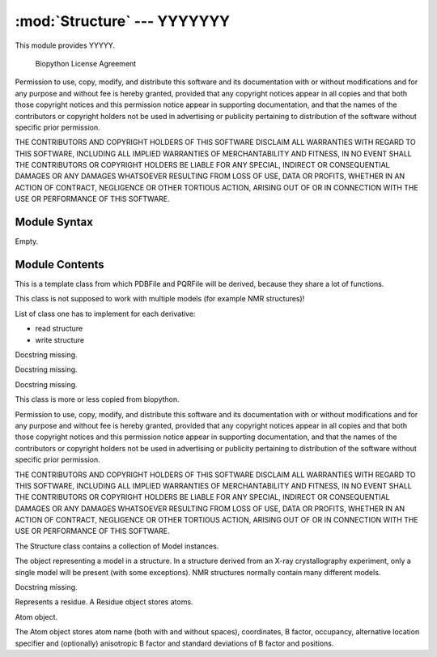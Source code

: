 
:mod:`Structure` --- YYYYYYY
======================================================

.. module:: Structure
   :synopsis: YYYYYYYY.
.. moduleauthor:: Christoph Wilms <christoph.wilms@uni-due.de>
.. sectionauthor:: Jean-Noel Grad <jean-noel.grad@uni-due.de>


This module provides YYYYY.


                 Biopython License Agreement

Permission to use, copy, modify, and distribute this software and its
documentation with or without modifications and for any purpose and
without fee is hereby granted, provided that any copyright notices
appear in all copies and that both those copyright notices and this
permission notice appear in supporting documentation, and that the
names of the contributors or copyright holders not be used in
advertising or publicity pertaining to distribution of the software
without specific prior permission.

THE CONTRIBUTORS AND COPYRIGHT HOLDERS OF THIS SOFTWARE DISCLAIM ALL
WARRANTIES WITH REGARD TO THIS SOFTWARE, INCLUDING ALL IMPLIED
WARRANTIES OF MERCHANTABILITY AND FITNESS, IN NO EVENT SHALL THE
CONTRIBUTORS OR COPYRIGHT HOLDERS BE LIABLE FOR ANY SPECIAL, INDIRECT
OR CONSEQUENTIAL DAMAGES OR ANY DAMAGES WHATSOEVER RESULTING FROM LOSS
OF USE, DATA OR PROFITS, WHETHER IN AN ACTION OF CONTRACT, NEGLIGENCE
OR OTHER TORTIOUS ACTION, ARISING OUT OF OR IN CONNECTION WITH THE USE
OR PERFORMANCE OF THIS SOFTWARE.

.. _Structure-syntax:

Module Syntax
-------------

Empty.

.. _contents-of-module-Structure:

Module Contents
---------------

.. class:: Structure_Template(object)

    This is a template class from which PDBFile and PQRFile will be derived,
    because they share a lot of functions.

    This class is not supposed to work with multiple models (for example NMR
    structures)!

    List of class one has to implement for each derivative:

    * read structure
    * write structure

    .. method:: get_all_atom_coords()

        :returns: a List of atom coordinates

    .. method:: get_coords_from_atom_list(atom_list)

        :param atom_list: list of atom objects

        :returns: a list of atom coordinates for the specified atom objects

    .. method:: get_hetero_atoms()

        :returns: a list of all hetero atoms

    .. method:: get_hetero_atoms_coords()

        :returns: a list of all hetero atom coordinates

    .. method:: get_amino_atoms()

        :returns: a list of all amino acid atoms

    .. method:: get_amino_atoms_coords()

        :returns: a list of all amino acid atom coordinates.

    .. method:: get_all_atoms()

        :returns: a list of all atom coordinates

    .. method:: get_info_1(atoms=None)

        :returns: a list of all atom information 1 values. For a pdb this is
            the occupancy and for a pqr it is the charge

    .. method:: get_info_2(atoms=None)

        :returns: a list of all atom information 2 values. For a pdb this is
            the temperature factor and for a pqr it is the radius

    .. method:: get_chain_ids()

        :returns: a list of all chain ids in this structure

    .. method:: get_first_res_id()

        :returns: the integer number of the first amino acid

    .. method:: get_atoms_of_type(atom_type)

        :param atom_type: type of atom to return (e.g. 'CA')

        :returns: all atom objects of a certain type

    .. method:: transform(T)

        Transform the pdb structure with the given matrix.

        :param T: [3,3] numpy matrix  to transform the coordinates by
            matrix multiplication

        :returns: ``None``

    .. method:: translate(transVector)

        Method to translate protein structure by the given vector.

        :param transvector: Numpy array holding translation distances for each
            dimension

        :returns: ``None``

    .. method:: translate_x(dist)

        Method to translate protein structure in x direction.

        :param dist: amount of displacement in x direction.

        :returns: ``None``

    .. method:: translate_y(dist)

        Method to translate protein structure in y direction.

        :param dist: amount of displacement in y direction

        :returns: ``None``

    .. method:: translate_z(dist)

        Method to translate protein structure in z direction.

        :param dist: amount of displacement in z direction

        :returns: ``None``

    .. method:: translate_origin_and_rotate(phi, theta, psi)

        This methods centers the structure at the origin, rotates it with
        angle_x around the x axis (angle_y around y axis, etc.) and moves
        it back to where it was.

        :param phi: euler angle for rotation
        :param theta: euler angle for rotation
        :param psi: euler angle for rotation

        :returns: ``None``

    .. method:: move_to_new_position(new_coord)

        This method moves the geometric center of the structure to the
        supplied coordinates.

        :param new_coord: list/numpy array of the new coordinates

        :returns: ``None``

    .. method:: rotate_and_move_to_new_position(phi, theta, psi, new_coord)

        This method centers the structure at (0,0,0), rotates it and the
        moves it to a new position.

        :param phi: euler angle for rotation
        :param theta: euler angle for rotation
        :param psi: euler angle for rotation
        :param new_coord: new coordination for the center of geometry

        :returns: ``None``

    .. method:: rotate(angle, axis)

        Method to rotate protein structure.
        For the rotation I use the Rodrigues' rotation formula.

        :param degree: angle by which to rotate
        :param axis: axis around which to rotate

        :returns: ``None``

    .. method:: rotateX(degree)

        :param degree: angle for rotation around the x axis

        :returns: ``None``

    .. method:: rotateY(degree)

        :param degree: angle for rotation around the y axis

        :returns: ``None``

    .. method:: rotateZ(degree)

        :param degree: angle for rotation around the z axis

        :returns: ``None``

    .. method:: pRotate(phi, theta, psi)

        Apply euler angle rotation to the structure.

        :param phi: euler angle for rotation
        :param theta: euler angle for rotation
        :param psi: euler angle for rotation

        :returns: ``None``

    .. method:: rotate_by_matrix(rot_matrix)

        :param rot_matrix: [3,3] numpy matrix to transform the coordinates by
            matrix multiplication

        :returns: ``None``

    .. method:: determineCenterOfMass()

        Method to determine the center of mass for the protein structure.

        :returns: ``None``

    .. method:: determine_geometric_center()

        :returns: a vector pointing to the geometric center of the structure

    .. method:: determine_center_of_extremes_of_atoms(atoms)

        :param atoms: list of atom objects

        :returns: a vector pointing to the geometric center of the coordination
            extremes of the given atom coordinates

    .. method:: determine_center_of_extremes()

        :returns: a vector pointing to the geometric center of the coordination
            extremes of this structure

    .. method:: determine_max_diameter(atoms = None)

        :param atoms: a list of atom objects, otherwise it uses all
          atoms of this structure and calculates the maximum diameter (optional)

        :returns: a float number of the maximum diameter

    .. method:: determine_radius(atoms = None)

        Determine the geometric center and calculate the minimal radius that
        encapsulates all atoms.

        :param atoms: optional a list of atom objects, otherwise it uses all
            atoms of this structure and calculates the radius

        :returns: a float number of the radius

    .. method:: center()

        Translate geometric center to (0.0/0.0/0.0).

        :returns: ``None``

    .. method:: determine_coordinate_extremes(atoms = None)

        :param atoms: optional a list of atom objects, otherwise it uses all
          atoms of this structure and calculates the extreme coordinates
          in each  direction.

        :returns: extreme values in each direction as a 3*2 array

    .. method:: get_radius_of_gyration()

        This method calculates the radius of gyration. It is the maximum
        distance of an atom to the geometrical center.

        :returns: a float number as the radius of gyration

    .. method:: clone(chain_id_list = None, res_id_list = None, res_type_list = None, atom_types_list = None)

        This method returns a clone of this structure. Through the list
        parameters specific items can be selected. If one supplies one letter
        codes for the residues they will be translated to three letter codes!

        :param chain_id_list: list of chains to copy to the clone
        :param res_id_list: list of residues in each chain to copy to the clone
        :param res_type_list: types of residues to copy to the new clone
        :param atom_types_list: types of atoms to copy to the new clone

        :returns: a new PDBFile / PQRFile / LatFile object.

    .. method:: get_residue_id_list(chain_id = None)

        :param chain_id: optionally, if ``None``, it uses the all available chains

        :returns: a list with all residue ID's of the structure

    .. method:: get_res_id_aa_dict(chain_id)

        :returns: a dictionary of the first chain, which contains the residue id as
            key and the corresponding amino acid as value

    .. method:: contains_chain_break(chain_id = None)

        :param chain_id: if ``None``, it uses the all available chains (optional)

        :returns: either ``True (chain break) or ``False`` (no chain break).

    .. method:: get_res_id_array_mapping()

        :returns: a dictionary with residue ids as keys and values, which can be
            used as an index in an array

    .. method:: get_residue_names_from_res_id_list(res_id_list, chain_id = None)

        :param res_id_list: list of residue ids
        :param chain_id: optionally, if ``None``, it uses the all available chains

        :returns: a list with the names of the residue ids in the given list.

    .. method:: get_residues(chain_id = None, res_id_list = None)

        This method returns a list with residue objects of the residue ids in
        the given list, if ``None`` is given, it returns all residues.

        :param chain_id: optionally, if ``None``, it uses the all available chains
        :param res_id_list: list of residue ids from which one wants the objects

        :returns: a list of residues objects matching the given criteria

    .. method:: get_atoms_by_id(atom_id_list)

        This function returns the Atoms,  by their corresponding number from
        the pdb-file.

        :param atom_id_list: list of atom id numbers

        :returns: a list of atom objects to the matching atom ids

    .. method:: get_atoms_close_to_reference(reference_point, max_radius, min_radius = 0, atoms = None)

        This function returns all atoms of this structure, which lie in the
        range [min_radius, max_radius] to the reference point.

        :param reference_point: Numpy array of the reference
        :param max_radius: maximal distance to include the atoms
        :param min_radius: minimal distance of the atoms to the the reference
        :param atoms: optional list of atoms, if ``None`` is given it uses all
            atoms from the protein

        :returns: a list of atom objects close to the given reference point

    .. method:: find_chain_contacts(chain1, chain2, max_distance)

        Finds Atoms of chain1 which are within max_distance of chain2

        :param chain1: first chain id
        :param chain2: second chain id
        :param max_distance: Maximal distance to include atoms in the calculation

        :returns: a list of atom objects from chain1 which distance to chain2 is
            smaller than max_distance

    .. method:: get_sequence()

        :returns: a dictionary which contains the chain and the sequence:
            'A' : 'RG...CC'
            'B' : 'PW...FV'
            Non standard amino acids will not be returned!!!

    .. method:: snap_vdw_to_box(box_mesh_size, box_dim, box_offset, warning = True, vdw_radii = 2, increase_vdw_by = 0)

        This method snaps a structure to a given dxbox. If the structure is
        a pqr it uses the supplied vdw radii otherwise it uses the variable
        'vdw_radii' for each atom.

        If any coordinate lies outside the box an error will be printed to the
        standard output.

        :param box_mesh_size: mesh size [m,m,m]
        :param box_dim: [x,y,z]
        :param box_offset: [x_o,y_o,z_o]
        :param warning: boolean, print an error, if the structure does not fit
            completely into the given box dimensions
        :param vdw_radii: if this is a pdb file there are no other radii
            available (in Angstroem)
        :param increase_vdw_by: can be used to blow up the radii of each atom
            (in Angstroem)

        :returns: Numpy array with 0's outside and 1's inside the protein.

    .. method:: get_rmsd_rotation_translation_from_superposition(pdb_to_rotate, atom_types = None)

        This method tries to fit the given pdb onto this one. The method
        returns a dictionary, which contains the 'rmsd', 'rotation' matrix
        and the 'translation'.
        The parameter 'atom_types' can be used to supply a list of atoms, which
        should be fit onto each other, if 'None' is supplied, it will try to
        fit all atoms onto each other.
        In case the number of atoms does not match, it raises an Error!

        I guess the units are Angstroem.

        :param pdb_to_rotate: Structure derivative object to superimpose onto
            this object.
        :param atom_types: if ``None``, it tries to fit all atoms, but it can also
            be used to fit specific types (e.g. ['CA'], ['CA','N'])

        :returns: a dictionary which contains the following keys:

            * 'rmsd' : root mean square deviation
            * 'rotation' : rotation matrix
            * 'translation' : translation vector

    .. method:: superimpose_given_pdb_onto_self(pdb_to_superimpose, atom_types = None)

        This method superimposes this structure onto the given structure!
        If the number of atoms differ it raises an error!

        :param pdb_to_superimpose: structure derivative object to superimpose onto
            this object
        :param atom_types: if ``None``, it tries to fit all atoms, but it can also
            be used to fit specific types (e.g. ['CA'], ['CA','N'])

        :returns: ``None``

    .. method:: superimpose_self_onto_given_pdb(pdb_to_superimpose, atom_types = None)

        This method superimposes this structure onto the given structure!
        If the number of atoms differ it raises an error!

        :param pdb_to_superimpose: structure derivative object to superimpose
            this object onto
        :param atom_types: if ``None``, it tries to fit all atoms, but it can also
            be used to fit specific types (e.g. ['CA'], ['CA','N'])

        :returns: ``None``

    .. method:: get_dxbox_dim(box_mesh_size, extend = None, cubic_box = True, nlev = 4)

        This method returns the dimensions of a dxbox. The calculation is
        copied from the InFile class. If there have been changes this result
        might be wrong!
        The center of the box is the geometric center of the protein if not
        otherwise specified.

    .. method:: get_dxbox_offset(box_mesh_size, box_dim, box_center)

        Returns the offset for the given dimensions.

        :param box_mesh_size: [m,m,m]
        :param box_dim: [x,y,z]
        :param box_center: [x_c,y_c,z_c]

        :returns: a list box_offset: [x_o,y_o,z_o].

    .. method:: get_hydrophobic_potential(box_mesh_size, box_dim, box_offset)

        Calculate the hydrophobic potential.
        This method uses a simplified model for the hydrophobic potential.
        The 'charges' are taken from the Kyte and Doolittle hydrophobicity
        scale. For each residue the center is calculated and the potential
        is modelled as:

            :math:`\phi = \sum \left ( hydrophobic\_charge \times e^{( - distance )} \right )

        :param box_mesh_size: meshsize of the grid
        :param box_dim: dimension of the grid
        :param box_offset: offset of the grid

        :returns: Numpy array with the hydrophobic potential for each grid point.

        .. function:: get_residue_center(res)

            Subroutine of :func:`Structure_Template.get_hydrophobic_potential`.

    .. method:: get_vdw_hull(box_mesh_size, box_dim, box_offset, vdw_radii = 2, increase_vdw_by = 0)

        Get the van der Waals hull of the protein.

        :param box_mesh_size: meshsize of the grid
        :param box_dim: dimension of the grid
        :param box_offset: offset of the grid
        :param vdw_radii: atom radii, if this is not a pqr
        :param increase_vdw_by: extend each radius by this value

        :returns: Numpy array with 1's at the hull grid points and 0's everywhere else.

    .. method:: get_num_of_overlap_atoms_with_given_structure(other_structure_object, energy_cutoff = 1., vdw_radii = 2.)

        Calculate the number of atoms in this structure object that are
        overlapping with the given structure object.

        :param other_structure_object: structure which might have an overlapp with
          this one
        :param energy_cutoff: cutoff for the lennard jones potential to decide
          if there is an overlapp or not
        :param vdw_radii: if this is pdb object there are no radii information
          available

        :returns: counts of atoms in this structure that overlapp with
          the given structure object
        :rtype: int

    .. method:: get_contact_list(cutoff = 5.)

        :param cutoff: if any distance between atoms from two residues is less
            than the cutoff, it is a contact

        :returns: a list: [[...], [i,j,0], [...]] where 0 means no contact.

    .. function:: residue_contact(res_i, res_j, cutoff)

        Subroutine of :func:`Structure_Template.get_contact_list`.

.. class:: PDBFile(Structure_Template)

    Docstring missing.


    .. method:: get_pqr_structure(new_pqr_path = None, force_field = "amber", pdb2pqr_argv = None, pdb2pqr_path = "pdb2pqr", add_ions = True, add_chain = True)

        Call pdb2pqr to replace the b-factor and the occupancy information in
        the pdb file with the charges and the vdw radii. If this pdb Object has
        no structure_path property (i.e. it is None), then an error is raised.

        If the pdb contains CA, ZN or SO4 ions, they will be added, if not
        stated otherwise.

        :param new_pqr_path: path for the new pqr file. If ``None`` is given, it
            replaces the ".pdb" with ".pqr" at the end
        :param force_field: forcefield from which charges and radii should be
            taken. Default is amber
        :param pdb2pqr_argv: can contain additional arguments to pdb2pqr as a
            list (e.g. ['--assign-only'], oder ['--noopt']). If multiple
            additional arguments are given, they also have to be given as
            a list (e.g. ['--assign-only', '--noopt'])
        :param pdb2pqr_path: path to the executable of PDB2PQR
        :param add_ions: add CA, ZN, SO4 ions if they are in the pdb. The CA,ZN
            and SO4 atoms should have a residue name that fits their type
            (CA, ZN, SO4).

        :returns: a PQRFile object

    .. method:: _read_file()

        This method reads the data from the given file.

    .. method:: save_to_file(path)

        This method writes the structure to a given path.
        If the structure is a lattice, it will try to calculate the
        correct connections. The Assumption of a lattice is made on the
        number of residues and the number of overall atom coordinates.
        If both numbers are equal, it is very probable that this is a lattice
        protein. This only works, if there is just one chain!

        Notice: We do not work with multiple models!

    .. method:: _save_to_file(f)

        Docstring missing.

    .. method:: _get_atom_line(chain, res, atom)

        Formats the line for writing.

.. class:: PQRFile(Structure_Template)

    Docstring missing.


    .. method:: _read_structure()

        This method reads the data from the given file.

    .. method:: save_to_file(path)

        This method writes the structure to a given path.

        Notice: We do not work with multiple models!

    .. method:: _save_to_file(,f)

        Docstring missing.

    .. method:: _get_atom_line(chain, res, atom)

        Formats the line for writing.

    .. method:: snap_esp_to_dxbox(dxbox, warning = True)

        This method snaps the charge for each atom of this pqr structure to a
        given dxbox. The new array contains the charge in the unit of Coulomb.

        If any coordinate lies outside the box an error will be printed to the
        standard output.

        Be carefull!!! If you use a neutral probe and you mesh size is to
        large the dipole effect is not visible!

        :param dxbox: a dxbox object
        :param warning: either ``True`` or ``False``

        :returns: a numpy array with the charges in units of e at the center
          of each atom

.. class:: latFile(Structure_Template)

    Docstring missing.


    .. method:: _make_structure(seq, fold, lattice, mesh_size)

        This method reads the data from the given file.

    .. method:: save_to_file(path)

        This method writes the structure to a given path.
        If the structure is a lattice, it will try to calculate the
        correct connections. The Assumption of a lattice is made on the
        number of residues and the number of overall atom coordinates.
        If both numbers are equal, it is very probable that this is a lattice
        protein. This only works, if there is just one chain!

        Notice: We do not work with multiple models!

    .. method:: _get_atom_line(chain, res, atom)

        Formats the line for writing.

    .. method:: _convert_fcc_fold(fold, mesh_size)

        Docstring missing.

    .. method:: _convert_sc_fold(fold, mesh_size)

        Docstring missing.

.. class:: entity(object)

    This class is more or less copied from biopython.

    Permission to use, copy, modify, and distribute this software and its
    documentation with or without modifications and for any purpose and
    without fee is hereby granted, provided that any copyright notices
    appear in all copies and that both those copyright notices and this
    permission notice appear in supporting documentation, and that the
    names of the contributors or copyright holders not be used in
    advertising or publicity pertaining to distribution of the software
    without specific prior permission.

    THE CONTRIBUTORS AND COPYRIGHT HOLDERS OF THIS SOFTWARE DISCLAIM ALL
    WARRANTIES WITH REGARD TO THIS SOFTWARE, INCLUDING ALL IMPLIED
    WARRANTIES OF MERCHANTABILITY AND FITNESS, IN NO EVENT SHALL THE
    CONTRIBUTORS OR COPYRIGHT HOLDERS BE LIABLE FOR ANY SPECIAL, INDIRECT
    OR CONSEQUENTIAL DAMAGES OR ANY DAMAGES WHATSOEVER RESULTING FROM LOSS
    OF USE, DATA OR PROFITS, WHETHER IN AN ACTION OF CONTRACT, NEGLIGENCE
    OR OTHER TORTIOUS ACTION, ARISING OUT OF OR IN CONNECTION WITH THE USE
    OR PERFORMANCE OF THIS SOFTWARE.


    .. method:: __len__()

        Return the number of children.

    .. method:: __getitem__(id)

        Return the child with given id.

    .. method:: __delitem__(id)

        Remove a child.

    .. method:: __iter__()

        Iterate over children.

    .. method:: get_level()

        :returns: level in hierarchy:

            * A - atom
            * R - residue
            * C - chain
            * M - model
            * S - structure

    .. method:: set_parent(entity)

        Set the parent Entity object.

    .. method:: detach_parent()

        Detach the parent.

    .. method:: detach_child(id)

        Remove a child.

    .. method:: add(entity)

        Add a child to the Entity.

    .. method:: get_iterator()

        :returns: iterator over children

    .. method:: get_list()

        :returns: a copy of the list of children

    .. method:: has_id(id)

        :returns: ``True`` if a child with given **id** exists

    .. method:: get_parent()

        :returns: the parent Entity object

    .. method:: get_id()

        :returns: the id

    .. method:: get_full_id()

        Return the full id.

        The full id is a tuple containing all id's starting from
        the top object (Structure) down to the current object. A full id for
        a Residue object e.g. is something like:

        ("1abc", 0, "A", (" ", 10, "A"))

        This corresponds to:

        * Structure with id "1abc"
        * Model with id 0
        * Chain with id "A"
        * Residue with id (" ", 10, "A")

        The Residue id indicates that the residue is not a hetero-residue
        (or a water) beacuse it has a blank hetero field, that its sequence
        identifier is 10 and its insertion code "A".

.. class:: Structure(Entity)

    The Structure class contains a collection of Model instances.

    .. method:: __repr__()

        Docstring missing.

    .. method:: _sort(m1, m2)

        Sort models.

        This sorting function sorts the Model instances in the Structure instance.
        The sorting is done based on the model id, which is a simple int that
        reflects the order of the models in the PDB file.

        :param m1: model instance
        :param m2: model instance

    .. method:: get_chains()

        Docstring missing.

    .. method:: get_residues()

        Docstring missing.

    .. method:: get_atoms()

        Docstring missing.

.. class:: Model(Entity)

    The object representing a model in a structure. In a structure
    derived from an X-ray crystallography experiment, only a single
    model will be present (with some exceptions). NMR structures
    normally contain many different models.

    .. attribute:: id

        identifiant

    .. attribute:: serial_num

        serial number

    .. method:: _sort(c1, c2)

        Sort the Chains instances in the Model instance.

        Chain instances are sorted alphabetically according to their
        chain id. Blank chains come last, as they often consist of waters.

        :param c1: Chain object
        :param c2: Chain object

    .. method:: __repr__()

        Docstring missing.

    .. method:: get_residues()

        Docstring missing.

    .. method:: get_atoms()

        Docstring missing.

.. class:: Chain(Entity)

    Docstring missing.

    .. method:: _sort(r1, r2)

        Sort function for residues in a chain

        Residues are first sorted according to their hetatm records.
        Protein and nucleic acid residues first, hetatm residues next,
        and waters last. Within each group, the residues are sorted according
        to their resseq's (sequence identifiers). Finally, residues with the
        same resseq's are sorted according to icode.

        :param r1: Residue object
        :param r2: Residue object

    .. method:: _translate_id(id)

        A residue id is normally a tuple (hetero flag, sequence identifier,
        insertion code). Since for most residues the hetero flag and the
        insertion code are blank (i.e. " "), you can just use the sequence
        identifier to index a residue in a chain. The _translate_id method
        translates the sequence identifier to the (" ", sequence identifier,
        " ") tuple.

        :param id: residue resseq
        :type id: int

    .. method:: __getitem__(id)

        Return the residue with given id.

        The id of a residue is (hetero flag, sequence identifier, insertion code).
        If id is an int, it is translated to (" ", id, " ") by the _translate_id
        method.

        :param id: residue resseq
        :type id: int or string?

    .. method:: __delitem__(id)

        :param id: residue resseq
        :type id: int or string?

    .. method:: __repr__()

        Docstring missing.

    .. method:: get_unpacked_list()

        Return a list of undisordered residues.

        Some Residue objects hide several disordered residues
        (DisorderedResidue objects). This method unpacks them,
        ie. it returns a list of simple Residue objects.

    .. method:: has_id(id)

        The id of a residue is (hetero flag, sequence identifier, insertion code).
        If id is an int, it is translated to (" ", id, " ") by the _translate_id
        method.

        :param id: residue resseq
        :type id: int or string?

        :returns: 1 if a residue with given id is present

    .. method:: get_atoms()

        Docstring missing.

.. class:: Residue(Entity)

    Represents a residue. A Residue object stores atoms.

    .. method:: __repr__()

        Docstring missing.

    .. method:: _sort(a1, a2)

        Sort the Atom objects.

        Atoms are sorted alphabetically according to their name,
        but N, CA, C, O always come first.

        Arguments:
        :param a1: Atom object
        :param a2: Atom object

    .. method:: add(atom)

        Add an Atom object.

        Checks for adding duplicate atoms, and raises a
        PDBConstructionException if so.

    .. method:: sort()

        Docstring missing.

    .. method:: flag_disordered()

        Set the disordered flag.

    .. method:: is_disordered()

        Return 1 if the residue contains disordered atoms.

    .. method:: get_resname()

        Docstring missing.

    .. method:: get_unpacked_list()

        Returns the list of all atoms, unpack DisorderedAtoms.

    .. method:: get_segid()

        Docstring missing.

.. class:: atom(object)

    Atom object.

    The Atom object stores atom name (both with and without spaces),
    coordinates, B factor, occupancy, alternative location specifier
    and (optionally) anisotropic B factor and standard deviations of
    B factor and positions.

    .. attribute:: name

        (str) atom name (eg. "CA"). Note that spaces are normally stripped.

    .. attribute:: coord

        (Numeric array (Float0, size 3)) atomic coordinates (x,y,z).

    .. attribute:: bfactor

        (float) isotropic B factor.

    .. attribute:: occupancy

        (float) occupancy (0.0-1.0).

    .. attribute:: altloc

        (str) alternative location specifier for disordered atoms

    .. attribute:: fullname

        (str) full atom name, including spaces, e.g. " CA ".
        Normally these spaces are stripped from the atom name.

    .. attribute:: element

        (uppercase string or ``None`` if unknown) atom element,
        e.g. "C" for Carbon, "HG" for mercury

    .. method:: __repr__()

        Print Atom object as <Atom atom_name>.

    .. method:: __sub__(other)

        Calculate distance between two atoms.

        :param other: the other atom

    .. method:: set_serial_number(n)

        Docstring missing.

    .. method:: set_bfactor(bfactor)

        Docstring missing.

    .. method:: set_coord(coord)

        Docstring missing.

    .. method:: set_altloc(altloc)

        Docstring missing.

    .. method:: set_occupancy(occupancy)

        Docstring missing.

    .. method:: set_sigatm(sigatm_array)

        Set standard deviation of atomic parameters.

        The standard deviation of atomic parameters consists
        of 3 positional, 1 B factor and 1 occupancy standard
        deviation.

        :param sigatm_array: standard deviations of atomic parameters
        :type sigatm_array: numeric array (length 5)

    .. method:: set_siguij(siguij_array)

        Set standard deviations of anisotropic temperature factors.

        :param siguij_array: standard deviations of anisotropic temperature factors
        :type siguij_array: numeric array (length 6)

    .. method:: set_anisou(anisou_array)

        Set anisotropic B factor.

        :param anisou_array: anisotropic B factor
        :type anisou_array: numeric array (length 6)

    .. method:: set_element(element)

        Set element.

    .. method:: set_info_1(info_1)

        This is just a more abstract method which I will use instead of
        'get_bfactor' and 'get_occupancy'.

        * pdb: occupancy
        * pqr: charge

    .. method:: set_info_2(info_2)

        This is just a more abstract method which I will use instead of
        'get_bfactor' and 'get_occupancy'.

        * pdb: b_factor
        * pqr: vdw radius

    .. method:: flag_disorder()

        Set the disordered flag to 1.

        The disordered flag indicates whether the atom is disordered or not.

    .. method:: is_disordered()

        Return the disordered flag (1 if disordered, 0 otherwise).

    .. method:: set_parent(parent)

        Set the parent residue.

        :param parent: Residue object

    .. method:: detach_parent()

        Remove reference to parent.

    .. method:: get_sigatm()

        :returns: standard deviation of atomic parameters

    .. method:: get_siguij()

        :returns: standard deviations of anisotropic temperature factors

    .. method:: get_anisou()

        :returns: anisotropic B factor

    .. method:: get_parent()

        :returns: parent residue

    .. method:: get_serial_number()

        Docstring missing.

    .. method:: get_name()

        :returns: atom name

    .. method:: get_id()

        :returns: the id of the atom (which is its atom name)

    .. method:: get_full_id()

        Return the full id of the atom.

        The full id of an atom is the tuple
        (structure id, model id, chain id, residue id, atom name, altloc)

    .. method:: get_coord()

        :returns: atomic coordinates

    .. method:: get_bfactor()

        :returns: B factor

    .. method:: get_occupancy()

        :returns: occupancy

    .. method:: get_fullname()

        :returns: the atom name, including leading and trailing spaces

    .. method:: get_altloc()

        :returns: alternative location specifier

    .. method:: get_level()

        Docstring missing.

    .. method:: transform(rot, tran)

        Apply rotation and translation to the atomic coordinates.

        :param rot: a right multiplying rotation matrix
        :type rot: 3x3 numeric array

        :param tran: the translation vector
        :type tran: size 3 Numeric array

        Example::

                >>> rotation = rotmat(pi, Vector(1,0,0))
                >>> translation = array((0,0,1), 'f')
                >>> atom.transform(rotation, translation)

    .. method:: get_info_1()

        This is just a more abstract method which I will use instead of
        'get_bfactor' and 'get_occupancy'.

        * pdb: occupancy
        * pqr: charge

    .. method:: get_info_2()

        This is just a more abstract method which I will use instead of
        'get_bfactor' and 'get_occupancy'.

        * pdb: bfactor
        * pqr: radius

    .. method:: get_element()

        :returns: element

    .. method:: set_charge(charge)

        Docstring missing.

    .. method:: get_charge()

        Docstring missing.

